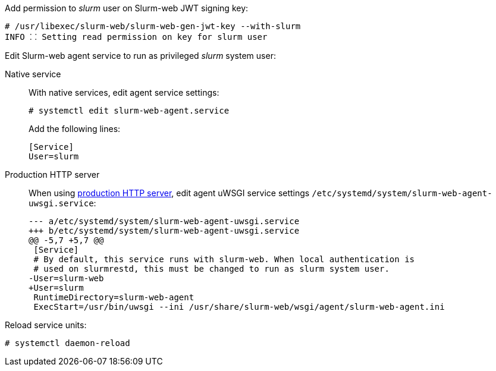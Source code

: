 Add permission to _slurm_ user on Slurm-web JWT signing key:

[source,console]
----
# /usr/libexec/slurm-web/slurm-web-gen-jwt-key --with-slurm
INFO ⸬ Setting read permission on key for slurm user
----

Edit Slurm-web agent service to run as privileged _slurm_ system user:

[tabs]
======
Native service::
+
====
With native services, edit agent service settings:

[source,console]
----
# systemctl edit slurm-web-agent.service
----

Add the following lines:

[source,ini]
----
[Service]
User=slurm
----
====

Production HTTP server::
+
====
When using xref:conf:wsgi/index.adoc[production HTTP server], edit agent uWSGI
service settings [.path]#`/etc/systemd/system/slurm-web-agent-uwsgi.service`#:

[source,diff]
----
--- a/etc/systemd/system/slurm-web-agent-uwsgi.service
+++ b/etc/systemd/system/slurm-web-agent-uwsgi.service
@@ -5,7 +5,7 @@
 [Service]
 # By default, this service runs with slurm-web. When local authentication is
 # used on slurmrestd, this must be changed to run as slurm system user.
-User=slurm-web
+User=slurm
 RuntimeDirectory=slurm-web-agent
 ExecStart=/usr/bin/uwsgi --ini /usr/share/slurm-web/wsgi/agent/slurm-web-agent.ini

----
====
======

Reload service units:

[source,console]
----
# systemctl daemon-reload
----
